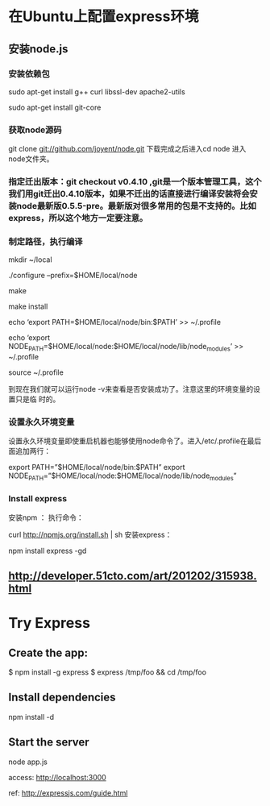
* 在Ubuntu上配置express环境
** 安装node.js
*** 安装依赖包
sudo apt-get install g++ curl libssl-dev apache2-utils  

sudo apt-get install git-core 
*** 获取node源码
git clone git://github.com/joyent/node.git
下载完成之后进入cd node 进入node文件夹。
*** 指定迁出版本：git checkout v0.4.10 ,git是一个版本管理工具，这个我们用git迁出0.4.10版本，如果不迁出的话直接进行编译安装将会安装node最新版0.5.5-pre。最新版对很多常用的包是不支持的。比如express，所以这个地方一定要注意。

*** 制定路径，执行编译

mkdir ~/local

./configure --prefix=$HOME/local/node

make

make install

echo ‘export PATH=$HOME/local/node/bin:$PATH’ >> ~/.profile

echo ‘export NODE_PATH=$HOME/local/node:$HOME/local/node/lib/node_modules’ >>
 ~/.profile

source ~/.profile 

到现在我们就可以运行node -v来查看是否安装成功了。注意这里的环境变量的设置只是临
时的。

*** 设置永久环境变量
设置永久环境变量即使重启机器也能够使用node命令了。进入/etc/.profile在最后面追加两行：

export PATH=”$HOME/local/node/bin:$PATH”  
export NODE_PATH=”$HOME/local/node:$HOME/local/node/lib/node_modules” 


*** Install express
安装npm ： 执行命令：

curl http://npmjs.org/install.sh | sh 
安装express：

npm install express -gd
** http://developer.51cto.com/art/201202/315938.html

* Try Express

** Create the app:

$ npm install -g express
$ express /tmp/foo && cd /tmp/foo


** Install dependencies
npm install -d

** Start the server 

node app.js

access: http://localhost:3000


ref: http://expressjs.com/guide.html

